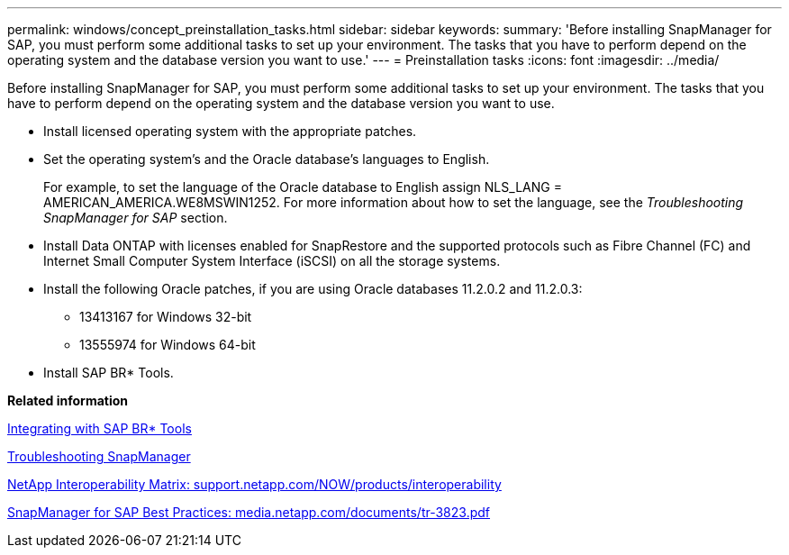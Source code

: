---
permalink: windows/concept_preinstallation_tasks.html
sidebar: sidebar
keywords: 
summary: 'Before installing SnapManager for SAP, you must perform some additional tasks to set up your environment. The tasks that you have to perform depend on the operating system and the database version you want to use.'
---
= Preinstallation tasks
:icons: font
:imagesdir: ../media/

[.lead]
Before installing SnapManager for SAP, you must perform some additional tasks to set up your environment. The tasks that you have to perform depend on the operating system and the database version you want to use.

* Install licensed operating system with the appropriate patches.
* Set the operating system's and the Oracle database's languages to English.
+
For example, to set the language of the Oracle database to English assign NLS_LANG = AMERICAN_AMERICA.WE8MSWIN1252. For more information about how to set the language, see the _Troubleshooting SnapManager for SAP_ section.

* Install Data ONTAP with licenses enabled for SnapRestore and the supported protocols such as Fibre Channel (FC) and Internet Small Computer System Interface (iSCSI) on all the storage systems.
* Install the following Oracle patches, if you are using Oracle databases 11.2.0.2 and 11.2.0.3:
 ** 13413167 for Windows 32-bit
 ** 13555974 for Windows 64-bit
* Install SAP BR* Tools.

*Related information*

xref:task_integrating_with_sap_br_tools.adoc[Integrating with SAP BR* Tools]

xref:reference_troubleshooting_snapmanager.adoc[Troubleshooting SnapManager]

http://support.netapp.com/NOW/products/interoperability/[NetApp Interoperability Matrix: support.netapp.com/NOW/products/interoperability]

http://media.netapp.com/documents/tr-3823.pdf[SnapManager for SAP Best Practices: media.netapp.com/documents/tr-3823.pdf]
